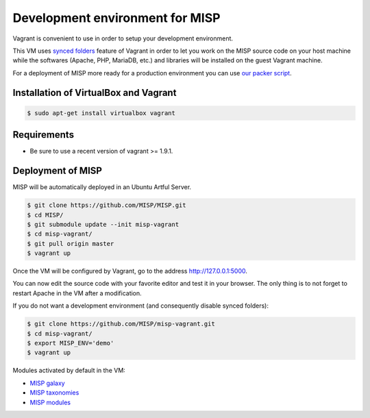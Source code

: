 Development environment for MISP
================================

Vagrant is convenient to use in order to setup your development environment.

This VM uses `synced folders <https://www.vagrantup.com/docs/synced-folders/>`_
feature of Vagrant in order to let you work on the MISP source code on your
host machine while the softwares (Apache, PHP, MariaDB, etc.) and libraries
will be installed on the guest Vagrant machine.

For a deployment of MISP more ready for a production environment you can use
`our packer script <https://github.com/MISP/misp-packer>`_.


Installation of VirtualBox and Vagrant
--------------------------------------

.. code-block:: bash

    $ sudo apt-get install virtualbox vagrant


Requirements
------------

- Be sure to use a recent version of vagrant >= 1.9.1.

Deployment of MISP
------------------

MISP will be automatically deployed in an Ubuntu Artful Server.

.. code-block:: bash

    $ git clone https://github.com/MISP/MISP.git
    $ cd MISP/
    $ git submodule update --init misp-vagrant
    $ cd misp-vagrant/
    $ git pull origin master
    $ vagrant up

Once the VM will be configured by Vagrant, go to the address
http://127.0.0.1:5000.

You can now edit the source code with your favorite editor and test it in your
browser. The only thing is to not forget to restart Apache in the VM after a
modification.

If you do not want a development environment (and consequently disable synced
folders):

.. code-block:: bash

    $ git clone https://github.com/MISP/misp-vagrant.git
    $ cd misp-vagrant/
    $ export MISP_ENV='demo'
    $ vagrant up


Modules activated by default in the VM:

* `MISP galaxy <https://github.com/MISP/misp-galaxy>`_
* `MISP taxonomies <https://github.com/MISP/misp-taxonomies>`_
* `MISP modules <https://github.com/MISP/misp-modules>`_
